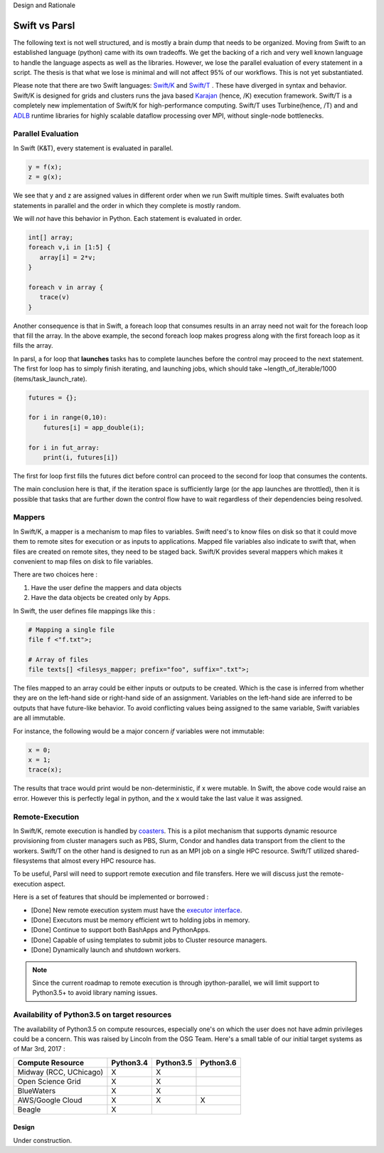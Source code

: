 Design and Rationale



Swift vs Parsl
--------------

The following text is not well structured, and is mostly a brain dump that needs to be organized.
Moving from Swift to an established language (python) came with its own tradeoffs. We get the backing
of a rich and very well known language to handle the language aspects as well as the libraries.
However, we lose the parallel evaluation of every statement in a script. The thesis is that what we
lose is minimal and will not affect 95% of our workflows. This is not yet substantiated.

Please note that there are two Swift languages: `Swift/K <http://swift-lang.org/main/>`_
and `Swift/T <http://swift-lang.org/Swift-T/index.php>`_ . These have diverged in syntax and behavior.
Swift/K is designed for grids and clusters runs the java based
`Karajan <https://wiki.cogkit.org/wiki/Karajan>`_ (hence, /K) execution framework.
Swift/T is a completely new implementation of Swift/K for high-performance computing. Swift/T uses
Turbine(hence, /T) and and
`ADLB <http://www.mcs.anl.gov/project/adlb-asynchronous-dynamic-load-balancer>`_ runtime libraries for
highly scalable dataflow processing over MPI,
without single-node bottlenecks.


Parallel Evaluation
^^^^^^^^^^^^^^^^^^^

In Swift (K&T), every statement is evaluated in parallel.

.. code-block:: c

    y = f(x);
    z = g(x);

We see that y and z are assigned values in different order when we run Swift multiple times. Swift
evaluates both statements in parallel and the order in which they complete is mostly random.

We will *not* have this behavior in Python. Each statement is evaluated in order.

.. code-block:: c

    int[] array;
    foreach v,i in [1:5] {
       array[i] = 2*v;
    }

    foreach v in array {
       trace(v)
    }

Another consequence is that in Swift, a foreach loop that consumes results in an array need
not wait for the foreach loop that fill the array. In the above example, the second foreach
loop makes progress along with the first foreach loop as it fills the array.

In parsl, a for loop that **launches** tasks has to complete launches before the control may
proceed to the next statement. The first for loop has to simply finish iterating, and launching
jobs, which should take ~length_of_iterable/1000 (items/task_launch_rate).

.. code-block:: python

     futures = {};

     for i in range(0,10):
         futures[i] = app_double(i);

     for i in fut_array:
         print(i, futures[i])

The first for loop first fills the futures dict before control can proceed to the second for
loop that consumes the contents.

The main conclusion here is that, if the iteration space is sufficiently large (or the app
launches are throttled), then it is possible that tasks that are further down the control 
flow have to wait regardless of their dependencies being resolved.


Mappers
^^^^^^^

In Swift/K, a mapper is a mechanism to map files to variables. Swift need's to know files
on disk so that it could move them to remote sites for execution or as inputs to applications.
Mapped file variables also indicate to swift that, when files are created on remote sites, they
need to be staged back. Swift/K provides several mappers which makes it convenient to map files on
disk to file variables.

There are two choices here :

1. Have the user define the mappers and data objects
2. Have the data objects be created only by Apps.


In Swift, the user defines file mappings like this :

.. code-block:: c

     # Mapping a single file
     file f <"f.txt">;

     # Array of files
     file texts[] <filesys_mapper; prefix="foo", suffix=".txt">;

The files mapped to an array could be either inputs or outputs to be created. Which is the case is
inferred from whether they are on the left-hand side or right-hand side of an assignment. Variables on
the left-hand side are inferred to be outputs that have future-like behavior. To avoid conflicting
values being assigned to the same variable, Swift variables are all immutable.

For instance, the following would be a major concern *if* variables were not immutable:

.. code-block:: c

     x = 0;
     x = 1;
     trace(x);

The results that trace would print would be non-deterministic, if x were mutable. In Swift, the above
code would raise an error. However this is perfectly legal in python, and the x would take the last
value it was assigned.

Remote-Execution
^^^^^^^^^^^^^^^^

In Swift/K, remote execution is handled by `coasters <http://swift-lang.org/guides/trunk/userguide/userguide.html#_how_swift_implements_the_site_execution_model>`_.
This is a pilot mechanism that supports dynamic resource provisioning from cluster managers such as PBS,
Slurm, Condor and handles data transport from the client to the workers. Swift/T on the other hand is
designed to run as an MPI job on a single HPC resource. Swift/T utilized shared-filesystems that almost
every HPC resource has.

To be useful, Parsl will need to support remote execution and file transfers. Here we will discuss just
the remote-execution aspect.

Here is a set of features that should be implemented or borrowed :

* [Done] New remote execution system must have the `executor interface <https://docs.python.org/3/library/concurrent.futures.html#executor-objects>`_.
* [Done] Executors must be memory efficient wrt to holding jobs in memory.
* [Done] Continue to support both BashApps and PythonApps.
* [Done] Capable of using templates to submit jobs to Cluster resource managers.
* [Done] Dynamically launch and shutdown workers.

.. note::
   Since the current roadmap to remote execution is through ipython-parallel, we will limit support
   to Python3.5+ to avoid library naming issues.


Availability of Python3.5 on target resources
^^^^^^^^^^^^^^^^^^^^^^^^^^^^^^^^^^^^^^^^^^^^^

The availability of Python3.5 on compute resources, especially one's on which the user does not have
admin privileges could be a concern. This was raised by Lincoln from the OSG Team. Here's a small
table of our initial target systems as of Mar 3rd, 2017 :

+----------------------------------------+----------+----------+----------+
| Compute Resource                       |Python3.4 |Python3.5 |Python3.6 |
+========================================+==========+==========+==========+
| Midway (RCC, UChicago)                 |     X    |    X     |          |
+----------------------------------------+----------+----------+----------+
| Open Science Grid                      |     X    |    X     |          |
+----------------------------------------+----------+----------+----------+
| BlueWaters                             |     X    |    X     |          |
+----------------------------------------+----------+----------+----------+
| AWS/Google Cloud                       |     X    |    X     |    X     |
+----------------------------------------+----------+----------+----------+
| Beagle                                 |     X    |          |          |
+----------------------------------------+----------+----------+----------+

======
Design
======

Under construction.

